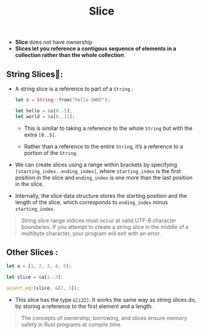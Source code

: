 #+TITLE: Slice
+ *Slice* does not have ownership
+ *Slices let you reference a contigous sequence of elements in a collection rather than the whole collection*.


** String Slices🍰:
+ A string slice is a reference to part of a =String= .
 #+begin_src rust
 let s = String::from("hello GWOC");

 let hello = &s[0..5];
 let world = &s[6..11];
 #+end_src
  + This is similar to taking a reference to the whole =String= but with the extra =[0..5]=.

  + Rather than a reference to the entire =String=, it’s a reference to a portion of the =String=.
+ We can create slices using a range within brackets by specifying =[starting_index..ending_index]=, where =starting_index= is the first position in the slice and =ending_index= is one more than the last position in the slice.
+ Internally, the slice data structure stores the starting position and the length of the slice, which corresponds to =ending_index= minus =starting_index=.


 #+begin_quote
String slice range indices must occur at valid UTF-8 character boundaries. If you attempt to create a string slice in the middle of a multibyte character, your program will exit with an error.
 #+end_quote

** Other Slices :
#+begin_src rust
let a = [1, 2, 3, 4, 5];

let slice = &a[1..3];

assert_eq!(slice, &[2, 3]);
#+end_src
 + This slice has the type =&[i32]=. It works the same way as string slices do, by storing a reference to the first element and a length.
#+begin_quote
The concepts of ownership, borrowing, and slices ensure memory safety in Rust programs at compile time.
#+end_quote
